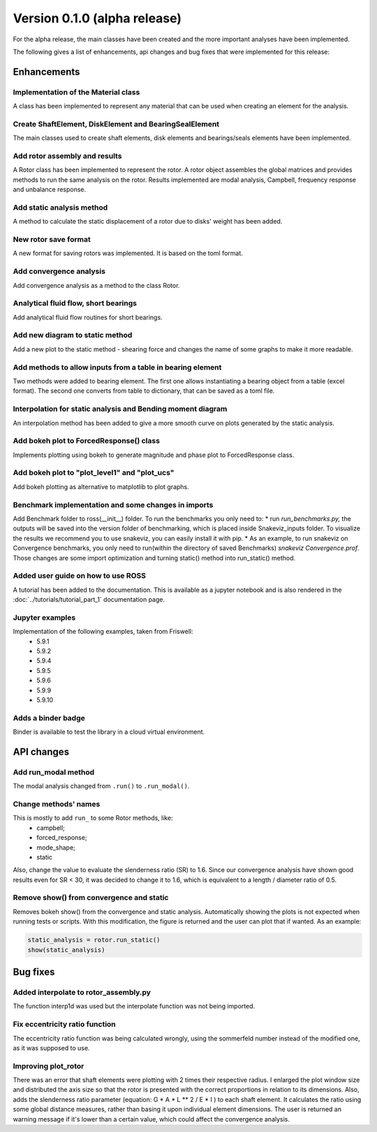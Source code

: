 Version 0.1.0 (alpha release)
-----------------------------

For the alpha release, the main classes have been created and the more
important analyses have been implemented.

The following gives a list of enhancements, api changes and bug fixes that were
implemented for this release:

Enhancements
~~~~~~~~~~~~

Implementation of the Material class
^^^^^^^^^^^^^^^^^^^^^^^^^^^^^^^^^^^^^
A class has been implemented to represent any material that can be used when
creating an element for the analysis.

Create ShaftElement, DiskElement and BearingSealElement
^^^^^^^^^^^^^^^^^^^^^^^^^^^^^^^^^^^^^^^^^^^^^^^^^^^^^^^
The main classes used to create shaft elements, disk elements and bearings/seals
elements have been implemented.

Add rotor assembly and results
^^^^^^^^^^^^^^^^^^^^^^^^^^^^^^
A Rotor class has been implemented to represent the rotor. A rotor object
assembles the global matrices and provides methods to run the same analysis on
the rotor. Results implemented are modal analysis, Campbell, frequency response
and unbalance response.

Add static analysis method
^^^^^^^^^^^^^^^^^^^^^^^^^^
A method to calculate the static displacement of a rotor due to
disks' weight has been added.

New rotor save format
^^^^^^^^^^^^^^^^^^^^^
A new format for saving rotors was implemented. It is based on the toml format.

Add convergence analysis
^^^^^^^^^^^^^^^^^^^^^^^^
Add convergence analysis as a method to the class Rotor.

Analytical fluid flow, short bearings
^^^^^^^^^^^^^^^^^^^^^^^^^^^^^^^^^^^^^
Add analytical fluid flow routines for short bearings.

Add new diagram to static method
^^^^^^^^^^^^^^^^^^^^^^^^^^^^^^^^
Add a new plot to the static method - shearing force and changes the name of some
graphs to make it more readable.

Add methods to allow inputs from a table in bearing element
^^^^^^^^^^^^^^^^^^^^^^^^^^^^^^^^^^^^^^^^^^^^^^^^^^^^^^^^^^^
Two methods were added to bearing element. The first one allows instantiating
a bearing object from a table (excel format). The second one converts from
table to dictionary, that can be saved as a toml file.

Interpolation for static analysis and Bending moment diagram
^^^^^^^^^^^^^^^^^^^^^^^^^^^^^^^^^^^^^^^^^^^^^^^^^^^^^^^^^^^^
An interpolation method has been added to give a more smooth curve on
plots generated by the static analysis.

Add bokeh plot to ForcedResponse() class
^^^^^^^^^^^^^^^^^^^^^^^^^^^^^^^^^^^^^^^^
Implements plotting using bokeh to generate magnitude and
phase plot to ForcedResponse class.

Add bokeh plot to "plot_level1" and "plot_ucs"
^^^^^^^^^^^^^^^^^^^^^^^^^^^^^^^^^^^^^^^^^^^^^^
Add bokeh plotting as alternative to matplotlib to plot graphs.

Benchmark implementation and some changes in imports
^^^^^^^^^^^^^^^^^^^^^^^^^^^^^^^^^^^^^^^^^^^^^^^^^^^^
Add Benchmark folder to ross(__init__) folder.  To run the
benchmarks you only need to:  * run `run_benchmarks.py,` the outputs
will be saved into the version folder of benchmarking, which is placed
inside Snakeviz_inputs folder. To visualize the results we recommend
you to use snakeviz, you can easily install it with pip. * As an
example, to run snakeviz on Convergence benchmarks, you only need to
run(within the directory of saved Benchmarks) `snakeviz
Convergence.prof`.
Those changes are some import optimization and turning static() method
into run_static() method.

Added user guide on how to use ROSS
^^^^^^^^^^^^^^^^^^^^^^^^^^^^^^^^^^^
A tutorial has been added to the documentation. This is available as a
jupyter notebook and is also rendered in the :doc:`../tutorials/tutorial_part_1`
documentation page.

Jupyter examples
^^^^^^^^^^^^^^^^
Implementation of the following examples, taken from Friswell:
 * 5.9.1
 * 5.9.2
 * 5.9.4
 * 5.9.5
 * 5.9.6
 * 5.9.9
 * 5.9.10

Adds a binder badge
^^^^^^^^^^^^^^^^^^^
Binder is available to test the library in a cloud virtual environment.


API changes
~~~~~~~~~~~

Add run_modal method
^^^^^^^^^^^^^^^^^^^^
The modal analysis changed from ``.run()`` to ``.run_modal()``.


Change methods' names
^^^^^^^^^^^^^^^^^^^^^
This is mostly to add ``run_`` to some Rotor methods, like:
 * campbell;
 * forced_response;
 * mode_shape;
 * static

Also, change the value to evaluate the slenderness ratio (SR) to 1.6.
Since our convergence analysis have shown good results even for SR < 30,
it was decided to change it to 1.6, which is equivalent to a
length / diameter ratio of 0.5.

Remove show() from convergence and static
^^^^^^^^^^^^^^^^^^^^^^^^^^^^^^^^^^^^^^^^^
Removes bokeh show() from the convergence and static analysis.
Automatically showing the plots is not expected when running tests or
scripts. With this modification, the figure is returned and the user can
plot that if wanted. As an example:

.. code:: ipython3

    static_analysis = rotor.run_static()
    show(static_analysis)

Bug fixes
~~~~~~~~~

Added interpolate to rotor_assembly.py
^^^^^^^^^^^^^^^^^^^^^^^^^^^^^^^^^^^^^^
The function interp1d was used but the interpolate function was not
being  imported.

Fix eccentricity ratio function
^^^^^^^^^^^^^^^^^^^^^^^^^^^^^^^
The eccentricity ratio function was being calculated wrongly, using the
sommerfeld number instead of the modified one, as it was supposed to
use.

Improving plot_rotor
^^^^^^^^^^^^^^^^^^^^
There was an error that shaft elements were plotting with 2 times their
respective radius.  I enlarged the plot window size and distributed the
axis size so that the rotor is presented with the correct proportions in
relation to its dimensions.    Also, adds the slenderness ratio
parameter (equation: G * A * L ** 2 / E * I ) to each shaft element. It
calculates the ratio using some global distance measures, rather than
basing it upon individual element dimensions. The user is returned an
warning message if it's lower than a certain value, which could affect
the convergence analysis.
